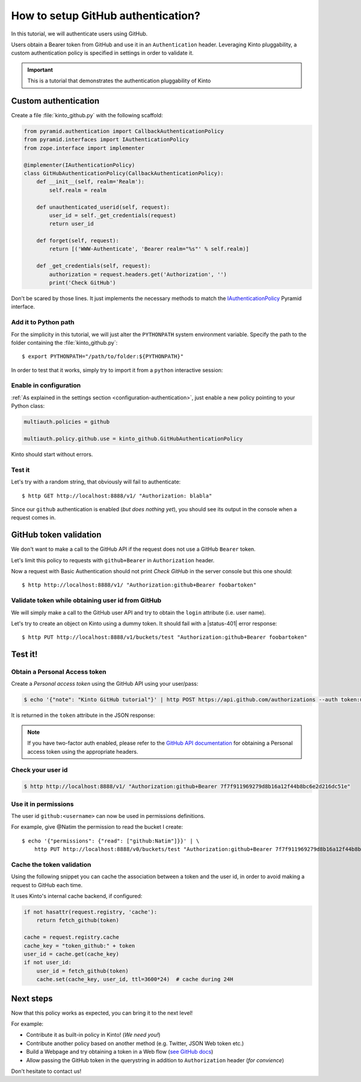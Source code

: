 .. _tutorial-github:

How to setup GitHub authentication?
===================================

In this tutorial, we will authenticate users using GitHub.

Users obtain a Bearer token from GitHub and use it in an ``Authenticatìon`` header.
Leveraging Kinto pluggability, a custom authentication policy is specified in settings in order to validate it.

.. important::

    This is a tutorial that demonstrates the authentication pluggability of Kinto

Custom authentication
---------------------

Create a file :file:`kinto_github.py` with the following scaffold:

.. code-block:: python

    from pyramid.authentication import CallbackAuthenticationPolicy
    from pyramid.interfaces import IAuthenticationPolicy
    from zope.interface import implementer

    @implementer(IAuthenticationPolicy)
    class GitHubAuthenticationPolicy(CallbackAuthenticationPolicy):
        def __init__(self, realm='Realm'):
            self.realm = realm

        def unauthenticated_userid(self, request):
            user_id = self._get_credentials(request)
            return user_id

        def forget(self, request):
            return [('WWW-Authenticate', 'Bearer realm="%s"' % self.realm)]

        def _get_credentials(self, request):
            authorization = request.headers.get('Authorization', '')
            print('Check GitHub')


Don't be scared by those lines. It just implements the necessary methods to match the `IAuthenticationPolicy <http://docs.pylonsproject.org/projects/pyramid/en/latest/api/interfaces.html#pyramid.interfaces.IAuthenticationPolicy>`_ Pyramid interface.


Add it to Python path
'''''''''''''''''''''

For the simplicity in this tutorial, we will just alter the ``PYTHONPATH`` system
environment variable. Specify the path to the folder containing the :file:`kinto_github.py`:

::

    $ export PYTHONPATH="/path/to/folder:${PYTHONPATH}"


In order to test that it works, simply try to import it from a ``python``
interactive session:

.. code-block:: shell
    :emphasize-lines: 5

    $ python
    Python 2.7.9 (default, Apr  2 2015, 15:33:21)
    [GCC 4.9.2] on linux2
    Type "help", "copyright", "credits" or "license" for more information.
    >>> import kinto_github
    >>>


Enable in configuration
'''''''''''''''''''''''

:ref:`As explained in the settings section <configuration-authentication>`, just
enable a new policy pointing to your Python class:

.. code-block:: ini

    multiauth.policies = github

    multiauth.policy.github.use = kinto_github.GitHubAuthenticationPolicy

Kinto should start without errors.


Test it
'''''''

Let's try with a random string, that obviously will fail to authenticate:
::

    $ http GET http://localhost:8888/v1/ "Authorization: blabla"


Since our ``github`` authentication is enabled (*but does nothing yet*), you
should see its output in the console when a request comes in.

.. code-block:: shell
    :emphasize-lines: 3

    Starting server in PID 8079.
    serving on http://0.0.0.0:8888
    Check GitHub
    2016-01-26 11:59:04,918 INFO  [kinto.core.initialization][waitress] "GET   /v1/" 200 (1 ms) request.summary lang=None; uid=None; errno=None; agent=HTTPie/0.9.2; authn_type=BasicAuth; time=2016-01-26T11:59:04


GitHub token validation
-----------------------

We don't want to make a call to the GitHub API if the request does not use a GitHub ``Bearer`` token.

Let's limit this policy to requests with ``github+Bearer`` in ``Authorization`` header.

.. code-block:: python
    :emphasize-lines: 5,21-27

    from pyramid.authentication import CallbackAuthenticationPolicy
    from pyramid.interfaces import IAuthenticationPolicy
    from zope.interface import implementer

    GITHUB_METHOD = 'github+bearer'

    @implementer(IAuthenticationPolicy)
    class GitHubAuthenticationPolicy(CallbackAuthenticationPolicy):
        def __init__(self, realm='Realm'):
            self.realm = realm

        def unauthenticated_userid(self, request):
            user_id = self._get_credentials(request)
            return user_id

        def forget(self, request):
            return [('WWW-Authenticate', '%s realm="%s"' % (GITHUB_METHOD, self.realm))]

        def _get_credentials(self, request):
            authorization = request.headers.get('Authorization', '')
            try:
                authmeth, token = authorization.split(' ', 1)
                authmeth = authmeth.lower()
            except ValueError:
                return None
            if authmeth != GITHUB_METHOD.lower():
                return None
            print('Check GitHub')


Now a request with Basic Authentication should not print `Check GitHub` in the
server console but this one should:

::

    $ http http://localhost:8888/v1/ "Authorization:github+Bearer foobartoken"


Validate token while obtaining user id from GitHub
''''''''''''''''''''''''''''''''''''''''''''''''''

We will simply make a call to the GitHub user API and try to obtain the ``login`` attribute (i.e. user name).

.. code-block:: python
    :emphasize-lines: 1,3,8,33-42

    import logging

    import requests
    from pyramid.authentication import CallbackAuthenticationPolicy
    from pyramid.interfaces import IAuthenticationPolicy
    from zope.interface import implementer

    logger = logging.getLogger(__name__)

    GITHUB_METHOD = 'GitHub+Bearer'

    @implementer(IAuthenticationPolicy)
    class GitHubAuthenticationPolicy(CallbackAuthenticationPolicy):
        def __init__(self, realm='Realm'):
            self.realm = realm

        def unauthenticated_userid(self, request):
            user_id = self._get_credentials(request)
            return user_id

        def forget(self, request):
            return [('WWW-Authenticate', '%s realm="%s"' % (GITHUB_METHOD, self.realm))]

        def _get_credentials(self, request):
            authorization = request.headers.get('Authorization', '')
            try:
                authmeth, token = authorization.split(' ', 1)
                authmeth = authmeth.lower()
            except ValueError:
                return None
            if authmeth != GITHUB_METHOD.lower():
                return None
            try:
                headers = {"Authorization": "token %s" % token}
                resp = requests.get("https://api.github.com/user", headers=headers)
                resp.raise_for_status()
                userinfo = resp.json()
                user_id = userinfo['login']
                return user_id
            except Exception as e:
                logger.warning(e)
                return None


Let's try to create an object on Kinto using a dummy token. It should fail
with a |status-401| error response:

::

    $ http PUT http://localhost:8888/v1/buckets/test "Authorization:github+Bearer foobartoken"

.. code-block:: http
    :emphasize-lines: 11

    HTTP/1.1 401 Unauthorized
    Access-Control-Expose-Headers: Retry-After, Content-Length, Alert, Backoff
    Content-Length: 110
    Content-Type: application/json; charset=UTF-8
    Date: Tue, 26 Jan 2016 11:07:05 GMT
    Server: waitress
    Www-Authenticate: GitHub+Bearer realm="Realm"
    Www-Authenticate: Basic realm="Realm"

    {
        "code": 401,
        "errno": 104,
        "error": "Unauthorized",
        "message": "Please authenticate yourself to use this endpoint."
    }


Test it!
--------

Obtain a Personal Access token
''''''''''''''''''''''''''''''

Create a *Personal access token* using the GitHub API using your user/pass:

.. code-block:: shell

    $ echo '{"note": "Kinto GitHub tutorial"}' | http POST https://api.github.com/authorizations --auth token:user-token

It is returned in the ``token`` attribute in the JSON response:

.. code-block:: http
    :emphasize-lines: 18

    HTTP/1.1 201 Created
    Access-Control-Allow-Credentials: true
    Access-Control-Allow-Origin: *

    {
        "app": {
            "client_id": "00000000000000000000",
            "name": "Kinto GitHub tutorial",
            "url": "https://developer.github.com/v3/oauth_authorizations/"
        },
        "created_at": "2016-01-26T11:09:02Z",
        "fingerprint": null,
        "hashed_token": "15eb9f...e8aa4502",
        "id": 27212889,
        "note": "kinto",
        "note_url": null,
        "scopes": [],
        "token": "7f7f911969279d8b16a12f44b8bc6e2d216dc51e",
        "token_last_eight": "c30211c6",
        "updated_at": "2016-01-26T11:09:02Z",
        "url": "https://api.github.com/authorizations/27212889"
    }

.. note::

    If you have two-factor auth enabled, please refer to the `GitHub API documentation <https://developer.github.com/v3/oauth/>`_
    for obtaining a Personal access token using the appropriate headers.


Check your user id
''''''''''''''''''

.. code-block:: shell

    $ http http://localhost:8888/v1/ "Authorization:github+Bearer 7f7f911969279d8b16a12f44b8bc6e2d216dc51e"

.. code-block:: http
    :emphasize-lines: 21

    HTTP/1.1 200 OK
    Access-Control-Expose-Headers: Retry-After, Content-Length, Alert, Backoff
    Content-Length: 406
    Content-Type: application/json; charset=UTF-8
    Date: Tue, 26 Jan 2016 11:05:09 GMT
    Server: waitress

    {
        "http_api_version": "1.2",
        "project_docs": "https://kinto.readthedocs.io/",
        "project_name": "kinto",
        "project_version": "1.11.0.dev0",
        "settings": {
            "attachment.base_url": "http://localhost:7777",
            "batch_max_requests": 25,
            "readonly": false
        },
        "url": "http://localhost:8888/v1/",
        "user": {
            "bucket": "8f730aef-55cb-f1d0-4b0e-c8afbe767c63",
            "id": "github:leplatrem"
        }
    }


Use it in permissions
'''''''''''''''''''''

The user id ``github:<username>`` can now be used in permissions definitions.

For example, give @Natim the permission to read the bucket I create:

::

    $ echo '{"permissions": {"read": ["github:Natim"]}}' | \
        http PUT http://localhost:8888/v0/buckets/test "Authorization:github+Bearer 7f7f911969279d8b16a12f44b8bc6e2d216dc51e"


Cache the token validation
''''''''''''''''''''''''''

Using the following snippet you can cache the association between a token and the user id, in order to avoid making a request to GitHub each time.

It uses Kinto's internal cache backend, if configured:

.. code-block:: python

    if not hasattr(request.registry, 'cache'):
        return fetch_github(token)

    cache = request.registry.cache
    cache_key = "token_github:" + token
    user_id = cache.get(cache_key)
    if not user_id:
        user_id = fetch_github(token)
        cache.set(cache_key, user_id, ttl=3600*24)  # cache during 24H


Next steps
----------

Now that this policy works as expected, you can bring it to the next level!

For example:

* Contribute it as built-in policy in Kinto! (*We need you!*)
* Contribute another policy based on another method (e.g. Twitter, JSON Web token etc.)
* Build a Webpage and try obtaining a token in a Web flow (`see GitHub docs <https://developer.github.com/v3/oauth/>`_)
* Allow passing the GitHub token in the querystring in addition to ``Authorization`` header (*for convience*)

Don't hesitate to contact us!
